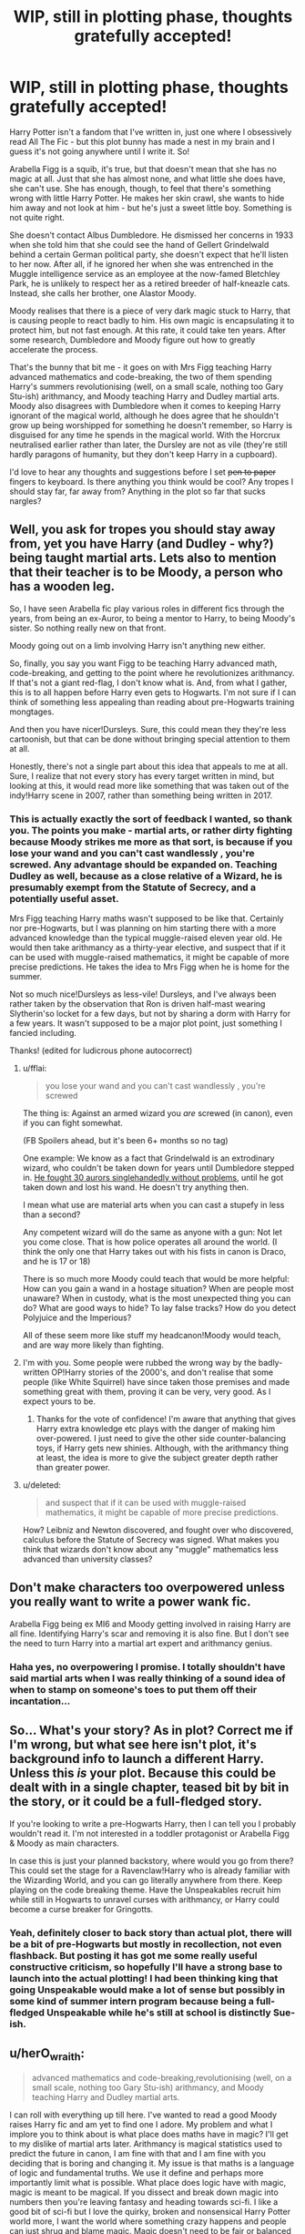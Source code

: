 #+TITLE: WIP, still in plotting phase, thoughts gratefully accepted!

* WIP, still in plotting phase, thoughts gratefully accepted!
:PROPERTIES:
:Author: corchen
:Score: 2
:DateUnix: 1497973293.0
:DateShort: 2017-Jun-20
:END:
Harry Potter isn't a fandom that I've written in, just one where I obsessively read All The Fic - but this plot bunny has made a nest in my brain and I guess it's not going anywhere until I write it. So!

Arabella Figg is a squib, it's true, but that doesn't mean that she has no magic at all. Just that she has almost none, and what little she does have, she can't use. She has enough, though, to feel that there's something wrong with little Harry Potter. He makes her skin crawl, she wants to hide him away and not look at him - but he's just a sweet little boy. Something is not quite right.

She doesn't contact Albus Dumbledore. He dismissed her concerns in 1933 when she told him that she could see the hand of Gellert Grindelwald behind a certain German political party, she doesn't expect that he'll listen to her now. After all, if he ignored her when she was entrenched in the Muggle intelligence service as an employee at the now-famed Bletchley Park, he is unlikely to respect her as a retired breeder of half-kneazle cats. Instead, she calls her brother, one Alastor Moody.

Moody realises that there is a piece of very dark magic stuck to Harry, that is causing people to react badly to him. His own magic is encapsulating it to protect him, but not fast enough. At this rate, it could take ten years. After some research, Dumbledore and Moody figure out how to greatly accelerate the process.

That's the bunny that bit me - it goes on with Mrs Figg teaching Harry advanced mathematics and code-breaking, the two of them spending Harry's summers revolutionising (well, on a small scale, nothing too Gary Stu-ish) arithmancy, and Moody teaching Harry and Dudley martial arts. Moody also disagrees with Dumbledore when it comes to keeping Harry ignorant of the magical world, although he does agree that he shouldn't grow up being worshipped for something he doesn't remember, so Harry is disguised for any time he spends in the magical world. With the Horcrux neutralised earlier rather than later, the Dursley are not as vile (they're still hardly paragons of humanity, but they don't keep Harry in a cupboard).

I'd love to hear any thoughts and suggestions before I set +pen to paper+ fingers to keyboard. Is there anything you think would be cool? Any tropes I should stay far, far away from? Anything in the plot so far that sucks nargles?


** Well, you ask for tropes you should stay away from, yet you have Harry (and Dudley - why?) being taught martial arts. Lets also to mention that their teacher is to be Moody, a person who has a wooden leg.

So, I have seen Arabella fic play various roles in different fics through the years, from being an ex-Auror, to being a mentor to Harry, to being Moody's sister. So nothing really new on that front.

Moody going out on a limb involving Harry isn't anything new either.

So, finally, you say you want Figg to be teaching Harry advanced math, code-breaking, and getting to the point where he revolutionizes arithmancy. If that's not a giant red-flag, I don't know what is. And, from what I gather, this is to all happen before Harry even gets to Hogwarts. I'm not sure if I can think of something less appealing than reading about pre-Hogwarts training mongtages.

And then you have nicer!Dursleys. Sure, this could mean they they're less cartoonish, but that can be done without bringing special attention to them at all.

Honestly, there's not a single part about this idea that appeals to me at all. Sure, I realize that not every story has every target written in mind, but looking at this, it would read more like something that was taken out of the indy!Harry scene in 2007, rather than something being written in 2017.
:PROPERTIES:
:Author: Lord_Anarchy
:Score: 14
:DateUnix: 1497975286.0
:DateShort: 2017-Jun-20
:END:

*** This is actually exactly the sort of feedback I wanted, so thank you. The points you make - martial arts, or rather dirty fighting because Moody strikes me more as that sort, is because if you lose your wand and you can't cast wandlessly , you're screwed. Any advantage should be expanded on. Teaching Dudley as well, because as a close relative of a Wizard, he is presumably exempt from the Statute of Secrecy, and a potentially useful asset.

Mrs Figg teaching Harry maths wasn't supposed to be like that. Certainly nor pre-Hogwarts, but I was planning on him starting there with a more advanced knowledge than the typical muggle-raised eleven year old. He would then take arithmancy as a thirty-year elective, and suspect that if it can be used with muggle-raised mathematics, it might be capable of more precise predictions. He takes the idea to Mrs Figg when he is home for the summer.

Not so much nice!Dursleys as less-vile! Dursleys, and I've always been rather taken by the observation that Ron is driven half-mast wearing Slytherin'so locket for a few days, but not by sharing a dorm with Harry for a few years. It wasn't supposed to be a major plot point, just something I fancied including.

Thanks! (edited for ludicrous phone autocorrect)
:PROPERTIES:
:Author: corchen
:Score: 4
:DateUnix: 1497976542.0
:DateShort: 2017-Jun-20
:END:

**** u/fflai:
#+begin_quote
  you lose your wand and you can't cast wandlessly , you're screwed
#+end_quote

The thing is: Against an armed wizard you /are/ screwed (in canon), even if you can fight somewhat.

(FB Spoilers ahead, but it's been 6+ months so no tag)

One example: We know as a fact that Grindelwald is an extrodinary wizard, who couldn't be taken down for years until Dumbledore stepped in. [[https://youtu.be/4HERsolqyZc?t=32][He fought 30 aurors singlehandedly without problems]], until he got taken down and lost his wand. He doesn't try anything then.

I mean what use are material arts when you can cast a stupefy in less than a second?

Any competent wizard will do the same as anyone with a gun: Not let you come close. That is how police operates all around the world. (I think the only one that Harry takes out with his fists in canon is Draco, and he is 17 or 18)

There is so much more Moody could teach that would be more helpful: How can you gain a wand in a hostage situation? When are people most unaware? When in custody, what is the most unexpected thing you can do? What are good ways to hide? To lay false tracks? How do you detect Polyjuice and the Imperious?

All of these seem more like stuff my headcanon!Moody would teach, and are way more likely than fighting.
:PROPERTIES:
:Author: fflai
:Score: 6
:DateUnix: 1497991890.0
:DateShort: 2017-Jun-21
:END:


**** I'm with you. Some people were rubbed the wrong way by the badly-written OP!Harry stories of the 2000's, and don't realise that some people (like White Squirrel) have since taken those premises and made something great with them, proving it can be very, very good. As I expect yours to be.
:PROPERTIES:
:Author: Achille-Talon
:Score: 1
:DateUnix: 1497987563.0
:DateShort: 2017-Jun-21
:END:

***** Thanks for the vote of confidence! I'm aware that anything that gives Harry extra knowledge etc plays with the danger of making him over-powered. I just need to give the other side counter-balancing toys, if Harry gets new shinies. Although, with the arithmancy thing at least, the idea is more to give the subject greater depth rather than greater power.
:PROPERTIES:
:Author: corchen
:Score: 1
:DateUnix: 1497988501.0
:DateShort: 2017-Jun-21
:END:


**** u/deleted:
#+begin_quote
  and suspect that if it can be used with muggle-raised mathematics, it might be capable of more precise predictions.
#+end_quote

How? Leibniz and Newton discovered, and fought over who discovered, calculus before the Statute of Secrecy was signed. What makes you think that wizards don't know about any "muggle" mathematics less advanced than university classes?
:PROPERTIES:
:Score: 1
:DateUnix: 1498530110.0
:DateShort: 2017-Jun-27
:END:


** Don't make characters too overpowered unless you really want to write a power wank fic.

Arabella Figg being ex MI6 and Moody getting involved in raising Harry are all fine. Identifying Harry's scar and removing it is also fine. But I don't see the need to turn Harry into a martial art expert and arithmancy genius.
:PROPERTIES:
:Author: InquisitorCOC
:Score: 6
:DateUnix: 1497980959.0
:DateShort: 2017-Jun-20
:END:

*** Haha yes, no overpowering I promise. I totally shouldn't have said martial arts when I was really thinking of a sound idea of when to stamp on someone's toes to put them off their incantation...
:PROPERTIES:
:Author: corchen
:Score: 1
:DateUnix: 1497982540.0
:DateShort: 2017-Jun-20
:END:


** So... What's your story? As in plot? Correct me if I'm wrong, but what see here isn't plot, it's background info to launch a different Harry. Unless this /is/ your plot. Because this could be dealt with in a single chapter, teased bit by bit in the story, or it could be a full-fledged story.

If you're looking to write a pre-Hogwarts Harry, then I can tell you I probably wouldn't read it. I'm not interested in a toddler protagonist or Arabella Figg & Moody as main characters.

In case this is just your planned backstory, where would you go from there? This could set the stage for a Ravenclaw!Harry who is already familiar with the Wizarding World, and you can go literally anywhere from there. Keep playing on the code breaking theme. Have the Unspeakables recruit him while still in Hogwarts to unravel curses with arithmancy, or Harry could become a curse breaker for Gringotts.
:PROPERTIES:
:Author: ScottPress
:Score: 6
:DateUnix: 1497984875.0
:DateShort: 2017-Jun-20
:END:

*** Yeah, definitely closer to back story than actual plot, there will be a bit of pre-Hogwarts but mostly in recollection, not even flashback. But posting it has got me some really useful constructive criticism, so hopefully I'll have a strong base to launch into the actual plotting! I had been thinking king that going Unspeakable would make a lot of sense but possibly in some kind of summer intern program because being a full-fledged Unspeakable while he's still at school is distinctly Sue-ish.
:PROPERTIES:
:Author: corchen
:Score: 1
:DateUnix: 1497986072.0
:DateShort: 2017-Jun-20
:END:


** u/herO_wraith:
#+begin_quote
  advanced mathematics and code-breaking,revolutionising (well, on a small scale, nothing too Gary Stu-ish) arithmancy, and Moody teaching Harry and Dudley martial arts.
#+end_quote

I can roll with everything up till here. I've wanted to read a good Moody raises Harry fic and am yet to find one I adore. My problem and what I implore you to think about is what place does maths have in magic? I'll get to my dislike of martial arts later. Arithmancy is magical statistics used to predict the future in canon, I am fine with that and I am fine with you deciding that is boring and changing it. My issue is that maths is a language of logic and fundamental truths. We use it define and perhaps more importantly limit what is possible. What place does logic have with magic, magic is meant to be magical. If you dissect and break down magic into numbers then you're leaving fantasy and heading towards sci-fi. I like a good bit of sci-fi but I love the quirky, broken and nonsensical Harry Potter world more, I want the world where something crazy happens and people can just shrug and blame magic. Magic doesn't need to be fair or balanced the whole point of magic is that it is beyond that. I don't see a way maths can be applied to magic in a way where it doesn't either neuter it or become completely ridiculous as if nobody has ever tried something like this before. Maths is truth and the truth can be ugly, when I read I escape reality and its limits. I don't want newly imposed limits on that and the truth can suck the joy out of things. I know that my engineering degree made the world more boring to me. You also have the potential issue that will turn off more readers here than anything else. Harry's magical index number is over 9000 measured in your new system, this experienced opponent who by all rights should have Harry out matched only has a magical number of 2000 because he's an inbred pureblood and so Harry wipes the floor with him because the number is higher.

Martial arts, fitness probably does help, a bit of self control certainly will help Harry in his life. Harry will not be physically fighting his way out of a Death Eater lair with my belief successfully suspended. If you are close enough to hit someone then they can curse you a hundred different ways without you having time to stop them. If you try and get close they apparate or they banish you away, they transfigure the ground to trap you in place. There are so many ways in the magical world to not get punched in the face its hard to believe. If you're going for the whole lost my wand thing then put a wrist strap on it. You ever owned an expensive camera, they have a loop that goes around your wrist so if you let go of it then it will just hang. Harry's mokeskin pouch suggests we already have things that only open for their owner so Harry could have one of these put as a strap on his wand and no more worries. Moody also lacks and eye and a leg, he's a great example to show you don't need to be mobile and physical to be great at fighting dark wizards.

I would recommend and love to see a Harry raised by Moody. The man is paranoid and successful. Gruff but with his heart in the right place. The man has more experience hunting dark wizards than anyone else so he's a great resource. Would Harry be as paranoid or would he mock Moody slightly, would he be a great duellist or a thorough planner? You might be able to work code breaking into magic but I think it would be easier and preferable to focus on the Moody side. Would he go to Hogwarts at eleven or would Moody see that as a security risk and therefore Harry doesn't arrive till Moody agrees to teach in fourth year. That way you also don't have to worry about writing eleven year olds accurately which is something a lot of people struggle with. You'd have the two part conflict of Voldemort on the outside while Harry struggles to adapt to normal life on the inside. Maybe Voldemort has already been dealt with by Harry and Moody and only now Harry is trying to find a way back into normal life after being raised so differently.

Good luck and have fun. Its far easier for me to criticise than for you to write so don't let this get you down.
:PROPERTIES:
:Author: herO_wraith
:Score: 6
:DateUnix: 1497975694.0
:DateShort: 2017-Jun-20
:END:

*** Thanks! All criticism gratefully received.

I wasn't planning on changing what can be done with arithmancy, although canon is pretty vague so I guess it could be spiced up a bit. I was thinking that incorporating muggle mathematics could refine it somewhat. It certainly wouldn't increase Harry's magical power in any way, but it would let him go into a situation a little better prepared - assuming of course that he had long enough to actually do the calculations. It would be used for one or two major plot moments, rather than a constant crutch.

Martial arts, yes, for the dropped wand cliché - but also for the moment when your enemy has you helpless on the ground gloating, and then in less time than he can incant a spell you've kicked him in the goolies, then while he's writhing in pain you've grabbed your wand, and cast incarcerous. Its the element of surprise.

I would love to write a raised by Moody fic - I fact this started as one and the Mrs Figg wanted to be a sassy old ex-intelligence officer.

Again, thanks for the comment!
:PROPERTIES:
:Author: corchen
:Score: 2
:DateUnix: 1497977094.0
:DateShort: 2017-Jun-20
:END:


*** Have a look at linkffn(The Arithmancer) and its sequel linkffn(Lady Archimedes) by White Squirrel. Both stories integrate Muggle mathematics into spell-making. Excellent stories.
:PROPERTIES:
:Author: rpeh
:Score: 2
:DateUnix: 1497981429.0
:DateShort: 2017-Jun-20
:END:

**** [[http://www.fanfiction.net/s/10070079/1/][*/The Arithmancer/*]] by [[https://www.fanfiction.net/u/5339762/White-Squirrel][/White Squirrel/]]

#+begin_quote
  Hermione grows up as a maths whiz instead of a bookworm and tests into Arithmancy in her first year. With the help of her friends and Professor Vector, she puts her superhuman spellcrafting skills to good use in the fight against Voldemort. Years 1-4. Sequel posted.
#+end_quote

^{/Site/: [[http://www.fanfiction.net/][fanfiction.net]] *|* /Category/: Harry Potter *|* /Rated/: Fiction T *|* /Chapters/: 84 *|* /Words/: 529,129 *|* /Reviews/: 3,868 *|* /Favs/: 3,741 *|* /Follows/: 3,192 *|* /Updated/: 8/22/2015 *|* /Published/: 1/31/2014 *|* /Status/: Complete *|* /id/: 10070079 *|* /Language/: English *|* /Characters/: Harry P., Ron W., Hermione G., S. Vector *|* /Download/: [[http://www.ff2ebook.com/old/ffn-bot/index.php?id=10070079&source=ff&filetype=epub][EPUB]] or [[http://www.ff2ebook.com/old/ffn-bot/index.php?id=10070079&source=ff&filetype=mobi][MOBI]]}

--------------

[[http://www.fanfiction.net/s/11463030/1/][*/Lady Archimedes/*]] by [[https://www.fanfiction.net/u/5339762/White-Squirrel][/White Squirrel/]]

#+begin_quote
  Sequel to The Arithmancer. Years 5-7. Armed with a N.E.W.T. in Arithmancy after Voldemort's return, Hermione takes spellcrafting to new heights and must push the bounds of magic itself to help Harry defeat his enemy once and for all.
#+end_quote

^{/Site/: [[http://www.fanfiction.net/][fanfiction.net]] *|* /Category/: Harry Potter *|* /Rated/: Fiction T *|* /Chapters/: 51 *|* /Words/: 360,412 *|* /Reviews/: 3,018 *|* /Favs/: 2,534 *|* /Follows/: 3,594 *|* /Updated/: 6/10 *|* /Published/: 8/22/2015 *|* /id/: 11463030 *|* /Language/: English *|* /Characters/: Harry P., Hermione G., George W., Ginny W. *|* /Download/: [[http://www.ff2ebook.com/old/ffn-bot/index.php?id=11463030&source=ff&filetype=epub][EPUB]] or [[http://www.ff2ebook.com/old/ffn-bot/index.php?id=11463030&source=ff&filetype=mobi][MOBI]]}

--------------

*FanfictionBot*^{1.4.0} *|* [[[https://github.com/tusing/reddit-ffn-bot/wiki/Usage][Usage]]] | [[[https://github.com/tusing/reddit-ffn-bot/wiki/Changelog][Changelog]]] | [[[https://github.com/tusing/reddit-ffn-bot/issues/][Issues]]] | [[[https://github.com/tusing/reddit-ffn-bot/][GitHub]]] | [[[https://www.reddit.com/message/compose?to=tusing][Contact]]]

^{/New in this version: Slim recommendations using/ ffnbot!slim! /Thread recommendations using/ linksub(thread_id)!}
:PROPERTIES:
:Author: FanfictionBot
:Score: 1
:DateUnix: 1497981459.0
:DateShort: 2017-Jun-20
:END:


**** Cool! I have read a Hermione/Snape that featured a strong presence by Vector , but I haven't come across any other fics. I will read those ASAP! And then try not to accidentally plagiarise...
:PROPERTIES:
:Author: corchen
:Score: 1
:DateUnix: 1497982467.0
:DateShort: 2017-Jun-20
:END:

***** Oh yes! Seconded. Anything by White Squirrel is worth reading, generally (except possibly for his earliest story, /A Little Child Shall Lead Them/, which reads like a rough draft of what was to come). I especially recommend /Justice, Justice Shall You Pursue/, the /Arithmancer/ duology already recommended, and the very similar /Animagus/ duology.
:PROPERTIES:
:Author: Achille-Talon
:Score: 2
:DateUnix: 1497987761.0
:DateShort: 2017-Jun-21
:END:


** I think my main question is... what would actually HAPPEN in the story? Are you planning on going anywhere with the plots of Mrs Figg and Moody, or is this just going to be yet another "Harry goes through the canon plots except he has a much easier time of it because he's better off, better prepared, more skilled and/or more powerful"?

Because if that's the case, then I can't see myself being interested in it at all.
:PROPERTIES:
:Author: Dina-M
:Score: 4
:DateUnix: 1497986598.0
:DateShort: 2017-Jun-20
:END:

*** I had been planning on it being no alternative history sort of thing. I would ideally like to put in some original plot points, but I feel less confident about that. Completely original antagonists are hard to incorporate without straying too far from the HP feel. OCs are hard!
:PROPERTIES:
:Author: corchen
:Score: 2
:DateUnix: 1497988340.0
:DateShort: 2017-Jun-21
:END:

**** Who said anything about original antagonists or OCs? I'm just asking what the plot would be. :) "Harry is more prepared and powerful" isn't a plot.
:PROPERTIES:
:Author: Dina-M
:Score: 2
:DateUnix: 1497988616.0
:DateShort: 2017-Jun-21
:END:

***** Sorry, I was thinking aloud I guess. You're absolutely right it's not - tbh the plot is still pretty nebulous, I really want to have the concept nailed down before I get into it. People have given me a lot of food for thought, and it's been really useful.
:PROPERTIES:
:Author: corchen
:Score: 2
:DateUnix: 1497991691.0
:DateShort: 2017-Jun-21
:END:

****** Well, if you want my two Knuts:

Look at the different set-up, and then ask yourself: How would this make the plot develop differently?

The plot of the Philosopher's Stone would start very differently with a Harry who knows the wizarding world. For starters, there's no reason for Hagrid to take him to Diagon Alley; he'd already know the place, and more likely Figg and/or Moody would take him.

This means he's not with Hagrid when Hagrid gets the Philosopher's Stone from Gringotts. He may hear about the break-in, but there's no reason he'll connect it to Hagrid. Likewise, he may not meet Draco Malfoy in Diagon Alley, and if he does the conversation would go differently anyway.

His first interactions with other character would be different too. With Mrs Figg and Moody there, he won't need to ask the Weasleys about Platform Nine-and-three-quarters, and he won't need Fred and George's help to get his trunk on the train. He might still end up on sharing a compartment with Ron, but he'd likely talk to him differently.

Being taught by Moody he won't take the bait when Malfoy steals Neville's Remembrall -- hence, no spectacular first flight, no youngest Seeker in a century. And even if that happens, he'd never fall for Malfoy's "duel" ploy, which means no midnight sneaking out, no discovering of Fluffy. In addition, he may not be as close to Hagrid, so no clues to the Philosopher's Stone there.

See? A lot of the plot just kind of vanishes if Harry knows what he's going to and up against. So the challenge is to replace these things with something interesting.
:PROPERTIES:
:Author: Dina-M
:Score: 2
:DateUnix: 1497993166.0
:DateShort: 2017-Jun-21
:END:

******* Plus with a shield around the horcrux, Voldie gets a big advantage as Harry won't see inside his head, or have an immediate reason to be suspicious of Quirrel.
:PROPERTIES:
:Author: corchen
:Score: 1
:DateUnix: 1497995399.0
:DateShort: 2017-Jun-21
:END:


** Arabella Fig being ex MI6? Sure, I can buy that. Them figuring out that Harry's horcrux is what's making people be twats to him? I'm here for that. Figuring out how to remove it without killing Harry? Sure thing. If you stick to those, I think you're on firm ground, because it hasn't been done to death. Things start losing appeal for me when characters are overpowered. This would come with the martial arts (wtf?) training coming from Alastor Moody. That's a bit much. Harry spending ages with Arabella Figg, learning maths and the lot? Yeah, seems out of character. In the books, he is a fair to middling student. He gets through because he's got Hermione to keep them on track, but isn't an outstanding student when it comes to studying.

When it comes to /doing/ he's ace. Quidditch. DADA classes. Duelling. He does great at those, because he's an active boy. He's not the type to be satisfied with reading dusty old tomes. That's more Hermione's bag. Dursleys being less hateful? Sure. Dursleys not having him do a bunch of random chores? We're on shaky ground here. Maybe they wouldn't be quite as nasty as to Harry as to throw him in the cupboard under the stairs, lock up his owl, etc etc. But remember that Petunia is, at heart, still that pinched nasty withered old bitch she always was. She's still bitter at the magical world. She still blames the magical world for the death of her big sister. She's got some deep seated issues to work out. So maybe Harry gets his own bedroom, but he'll still be responsible for the gardening, the dishes, taking out the trash, and general cleaning, which Petunia ends up re-cleaning anyway because it's not up to her standards.

Try to cut the stuff about the martial arts, and the god moding of Harry, and you're on good solid ground for an interesting fic. Maybe Snape could be less of a twat too.
:PROPERTIES:
:Author: dsarma
:Score: 1
:DateUnix: 1497980044.0
:DateShort: 2017-Jun-20
:END:

*** You're pretty much bang-on with the Dursleys - they're still vile people, just marginally less vile. I see your point about martial arts, but I'm thinking perhaps I phrased it badly - I was going for dirty fighting, how to swing a decent right hook, when a quick jab to the kidneys might buy you a few seconds to cast a spell, or just to interrupt your opponents casting if you happen to be in range. And as for maths, if she started him young and made it a game, I could see Harry enjoying the puzzle. I do also agree that it seems a little OOC and I'd have to work pretty hard to make it seem natural. (Not MI6, by the way, but a liason between the muggle and magical intelligence services, was my intention. Thus why Moody's plans for Dudley involve him going into the muggle police or armed services and doing the same thing.)
:PROPERTIES:
:Author: corchen
:Score: 1
:DateUnix: 1497981099.0
:DateShort: 2017-Jun-20
:END:


** Are you using the original canon Arithmancy that predicts the future, or the /White Squirrel/-honored tradition of having it be the mathematics the back up spellcrafting? Either way, I'm rather interested in reading it. I like your handling of the whole "Horcruxes-made-the-Dursleys-evil" where (if I understand correctly) it was responsible for their initial dislike of him as a baby that caused them to begin putting him in cupboard, but would, in canon, have already vanished by the time /Philosopher's Stone/ rolled around, which explains why it never harmed anybody at Hogwarts. It's really rather clever.
:PROPERTIES:
:Author: Achille-Talon
:Score: 1
:DateUnix: 1497987441.0
:DateShort: 2017-Jun-21
:END:

*** Alas it is not my original theory, but I haven't, as far as I recall, come across anyone treating the Horcrux like the grit in an oyster that prompts it to make a pearl. As far as arithmancy, little of column a, little of column b. Even in Canon I always got the feeling there was a bit more to it, even if only for the fact that it's a requirement to train as a curse-breaker. That implies that it does look at the underlying 'science' of magic.
:PROPERTIES:
:Author: corchen
:Score: 1
:DateUnix: 1497988214.0
:DateShort: 2017-Jun-21
:END:


** u/Satanniel:
#+begin_quote
  rabella Figg is a squib, it's true, but that doesn't mean that she has no magic at all.
#+end_quote

Actually, in canon, it means exactly that. JKR directly stated on her old site that squibs are wizardborn muggles.

#+begin_quote
  She doesn't contact Albus Dumbledore. He dismissed her concerns in 1933 when she told him that she could see the hand of Gellert Grindelwald behind a certain German political party
#+end_quote

Why would Grindelwald support/manipulated Nazis? Considering his philosophy, he would hate them.

#+begin_quote
  Moody realises that there is a piece of very dark magic stuck to Harry, that is causing people to react badly to him.
#+end_quote

Instead of making up plot device to explain away the thing you don't like, just change them.

#+begin_quote
  That's the bunny that bit me - it goes on with Mrs Figg teaching Harry advanced mathematics and code-breaking, the two of them spending Harry's summers revolutionising (well, on a small scale, nothing too Gary Stu-ish) arithmancy
#+end_quote

Arithmancy is not math, nor is it heavily math based. If you have no idea about it then read something llike /Numerology, Or, What Pythagoras Wrought/, or Crowley's association of trigrams with numerology system from /Liber Trigrammaton, sub figura XXVII -- Being the Book of the Mutations of the Tao with the Yin and the Yang/. Or numerology relevant stuff from /Three Books of Occult Philosophy/ by Agrippa (he even got his own Chocolate Frog Card, he surely knew what he was writing about).
:PROPERTIES:
:Author: Satanniel
:Score: 1
:DateUnix: 1498001835.0
:DateShort: 2017-Jun-21
:END:

*** I always thought it was strongly implied that World War Two paralleled the Grindelwald war. Maybe it's just fanon but it seems possible that Gellert would've manipulated the Nazis and the war as a smokescreen, even if he thought himself "above" non-magicals.
:PROPERTIES:
:Author: Ember_Rising
:Score: 1
:DateUnix: 1498004000.0
:DateShort: 2017-Jun-21
:END:

**** Obviously there are intended parallels, JKR stated that in the interviews. But I don't think we should take parallels as a sign of direct connection.

If anything I would say that WW2 would be another thing setting Grindelwald in his belief that he is right - that muggles can't be left to their own devices, that "for the greater good" they have to be ruled by wizards.
:PROPERTIES:
:Author: Satanniel
:Score: 1
:DateUnix: 1498168406.0
:DateShort: 2017-Jun-23
:END:
